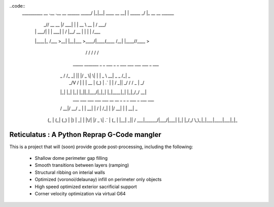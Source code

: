 ..code::
    __________        __  .__             .__          __                 
    \______   \ _____/  |_|__| ____  __ __|  | _____ _/  |_ __ __  ______ 
     |       _// __ \   __\  |/ ___\|  |  \  | \__  \\   __\  |  \/  ___/ 
     |    |   \  ___/|  | |  \  \___|  |  /  |__/ __ \|  | |  |  /\___ \  
     |____|_  /\___  >__| |__|\___  >____/|____(____  /__| |____//____  > 
            \/     \/             \/                \/                \/  
        _____   _______ _  _  ___  _  _   ___ ___ ___ ___    _   ___      
       | _ \ \ / /_   _| || |/ _ \| \| | | _ \ __| _ \ _ \  /_\ | _ \     
       |  _/\ V /  | | | __ | (_) | .` | |   / _||  _/   / / _ \|  _/      
       |_|   |_|   |_| |_||_|\___/|_|\_| |_|_\___|_| |_|_\/_/ \_\_|       
        ___  ___ ___  ___  ___   __  __   _   _  _  ___ _    ___ ___      
       / __|/ __/ _ \|   \| __| |  \/  | /_\ | \| |/ __| |  | __| _ \     
      | (_ | (_| (_) | |) | _|  | |\/| |/ _ \| .` | (_ | |__| _||   /     
       \___|\___\___/|___/|___| |_|  |_/_/ \_\_|\_|\___|____|___|_|_\     

============================================
Reticulatus : A Python Reprap G-Code mangler
============================================

This is a project that will (soon) provide gcode post-processing, including
the following:

 - Shallow dome perimeter gap filling
 - Smooth transitions between layers (ramping)
 - Structural ribbing on interial walls
 - Optimized (voronoi/delaunay) infill on perimeter only objects
 - High speed optimized exterior sacrificial support
 - Corner velocity optimization via virtual G64
